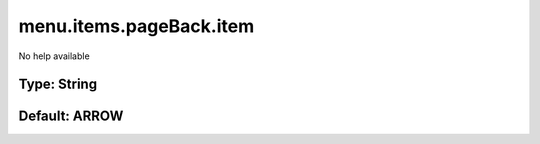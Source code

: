 ========================
menu.items.pageBack.item
========================

No help available

Type: String
~~~~~~~~~~~~
Default: **ARROW**
~~~~~~~~~~~~~~~~~~
